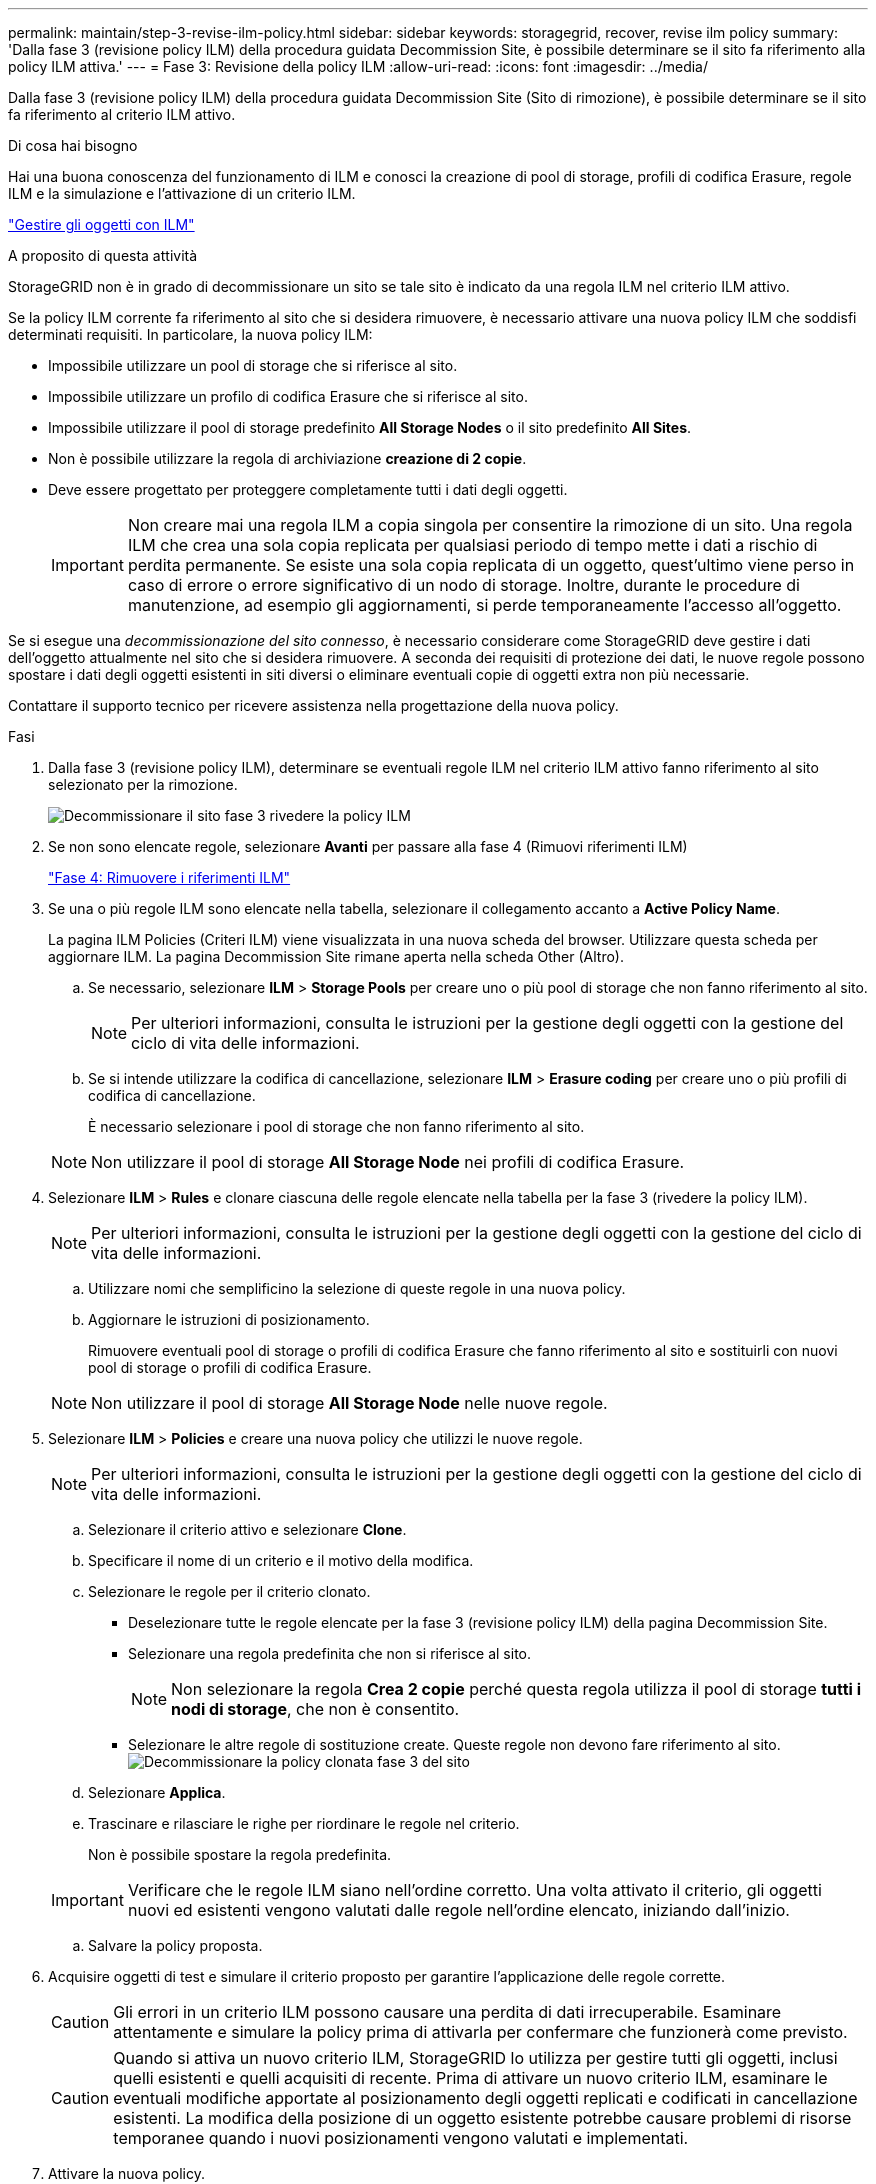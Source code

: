 ---
permalink: maintain/step-3-revise-ilm-policy.html 
sidebar: sidebar 
keywords: storagegrid, recover, revise ilm policy 
summary: 'Dalla fase 3 (revisione policy ILM) della procedura guidata Decommission Site, è possibile determinare se il sito fa riferimento alla policy ILM attiva.' 
---
= Fase 3: Revisione della policy ILM
:allow-uri-read: 
:icons: font
:imagesdir: ../media/


[role="lead"]
Dalla fase 3 (revisione policy ILM) della procedura guidata Decommission Site (Sito di rimozione), è possibile determinare se il sito fa riferimento al criterio ILM attivo.

.Di cosa hai bisogno
Hai una buona conoscenza del funzionamento di ILM e conosci la creazione di pool di storage, profili di codifica Erasure, regole ILM e la simulazione e l'attivazione di un criterio ILM.

link:../ilm/index.html["Gestire gli oggetti con ILM"]

.A proposito di questa attività
StorageGRID non è in grado di decommissionare un sito se tale sito è indicato da una regola ILM nel criterio ILM attivo.

Se la policy ILM corrente fa riferimento al sito che si desidera rimuovere, è necessario attivare una nuova policy ILM che soddisfi determinati requisiti. In particolare, la nuova policy ILM:

* Impossibile utilizzare un pool di storage che si riferisce al sito.
* Impossibile utilizzare un profilo di codifica Erasure che si riferisce al sito.
* Impossibile utilizzare il pool di storage predefinito *All Storage Nodes* o il sito predefinito *All Sites*.
* Non è possibile utilizzare la regola di archiviazione *creazione di 2 copie*.
* Deve essere progettato per proteggere completamente tutti i dati degli oggetti.
+

IMPORTANT: Non creare mai una regola ILM a copia singola per consentire la rimozione di un sito. Una regola ILM che crea una sola copia replicata per qualsiasi periodo di tempo mette i dati a rischio di perdita permanente. Se esiste una sola copia replicata di un oggetto, quest'ultimo viene perso in caso di errore o errore significativo di un nodo di storage. Inoltre, durante le procedure di manutenzione, ad esempio gli aggiornamenti, si perde temporaneamente l'accesso all'oggetto.



Se si esegue una _decommissionazione del sito connesso_, è necessario considerare come StorageGRID deve gestire i dati dell'oggetto attualmente nel sito che si desidera rimuovere. A seconda dei requisiti di protezione dei dati, le nuove regole possono spostare i dati degli oggetti esistenti in siti diversi o eliminare eventuali copie di oggetti extra non più necessarie.

Contattare il supporto tecnico per ricevere assistenza nella progettazione della nuova policy.

.Fasi
. Dalla fase 3 (revisione policy ILM), determinare se eventuali regole ILM nel criterio ILM attivo fanno riferimento al sito selezionato per la rimozione.
+
image::../media/decommission_site_step_3_revise_ilm_policy.png[Decommissionare il sito fase 3 rivedere la policy ILM]

. Se non sono elencate regole, selezionare *Avanti* per passare alla fase 4 (Rimuovi riferimenti ILM)
+
link:step-4-remove-ilm-references.html["Fase 4: Rimuovere i riferimenti ILM"]

. Se una o più regole ILM sono elencate nella tabella, selezionare il collegamento accanto a *Active Policy Name*.
+
La pagina ILM Policies (Criteri ILM) viene visualizzata in una nuova scheda del browser. Utilizzare questa scheda per aggiornare ILM. La pagina Decommission Site rimane aperta nella scheda Other (Altro).

+
.. Se necessario, selezionare *ILM* > *Storage Pools* per creare uno o più pool di storage che non fanno riferimento al sito.
+

NOTE: Per ulteriori informazioni, consulta le istruzioni per la gestione degli oggetti con la gestione del ciclo di vita delle informazioni.

.. Se si intende utilizzare la codifica di cancellazione, selezionare *ILM* > *Erasure coding* per creare uno o più profili di codifica di cancellazione.
+
È necessario selezionare i pool di storage che non fanno riferimento al sito.

+

NOTE: Non utilizzare il pool di storage *All Storage Node* nei profili di codifica Erasure.



. Selezionare *ILM* > *Rules* e clonare ciascuna delle regole elencate nella tabella per la fase 3 (rivedere la policy ILM).
+

NOTE: Per ulteriori informazioni, consulta le istruzioni per la gestione degli oggetti con la gestione del ciclo di vita delle informazioni.

+
.. Utilizzare nomi che semplificino la selezione di queste regole in una nuova policy.
.. Aggiornare le istruzioni di posizionamento.
+
Rimuovere eventuali pool di storage o profili di codifica Erasure che fanno riferimento al sito e sostituirli con nuovi pool di storage o profili di codifica Erasure.

+

NOTE: Non utilizzare il pool di storage *All Storage Node* nelle nuove regole.



. Selezionare *ILM* > *Policies* e creare una nuova policy che utilizzi le nuove regole.
+

NOTE: Per ulteriori informazioni, consulta le istruzioni per la gestione degli oggetti con la gestione del ciclo di vita delle informazioni.

+
.. Selezionare il criterio attivo e selezionare *Clone*.
.. Specificare il nome di un criterio e il motivo della modifica.
.. Selezionare le regole per il criterio clonato.
+
*** Deselezionare tutte le regole elencate per la fase 3 (revisione policy ILM) della pagina Decommission Site.
*** Selezionare una regola predefinita che non si riferisce al sito.
+

NOTE: Non selezionare la regola *Crea 2 copie* perché questa regola utilizza il pool di storage *tutti i nodi di storage*, che non è consentito.

*** Selezionare le altre regole di sostituzione create. Queste regole non devono fare riferimento al sito.image:../media/decommission_site_step_3_cloned_policy.png["Decommissionare la policy clonata fase 3 del sito"]


.. Selezionare *Applica*.
.. Trascinare e rilasciare le righe per riordinare le regole nel criterio.
+
Non è possibile spostare la regola predefinita.

+

IMPORTANT: Verificare che le regole ILM siano nell'ordine corretto. Una volta attivato il criterio, gli oggetti nuovi ed esistenti vengono valutati dalle regole nell'ordine elencato, iniziando dall'inizio.

.. Salvare la policy proposta.


. Acquisire oggetti di test e simulare il criterio proposto per garantire l'applicazione delle regole corrette.
+

CAUTION: Gli errori in un criterio ILM possono causare una perdita di dati irrecuperabile. Esaminare attentamente e simulare la policy prima di attivarla per confermare che funzionerà come previsto.

+

CAUTION: Quando si attiva un nuovo criterio ILM, StorageGRID lo utilizza per gestire tutti gli oggetti, inclusi quelli esistenti e quelli acquisiti di recente. Prima di attivare un nuovo criterio ILM, esaminare le eventuali modifiche apportate al posizionamento degli oggetti replicati e codificati in cancellazione esistenti. La modifica della posizione di un oggetto esistente potrebbe causare problemi di risorse temporanee quando i nuovi posizionamenti vengono valutati e implementati.

. Attivare la nuova policy.
+
Se si sta eseguendo una decommissionazione del sito connesso, StorageGRID inizia a rimuovere i dati dell'oggetto dal sito selezionato non appena si attiva il nuovo criterio ILM. Lo spostamento o l'eliminazione di tutte le copie degli oggetti potrebbe richiedere settimane. Sebbene sia possibile avviare in sicurezza la decommissionazione di un sito mentre i dati degli oggetti sono ancora presenti nel sito, la procedura di decommissionazione viene completata più rapidamente e con meno interruzioni e impatti sulle performance se si consente di spostare i dati dal sito prima di avviare la procedura di decommissionazione effettiva (Selezionando *Avvia decommissionazione* nella fase 5 della procedura guidata).

. Tornare al passaggio 3 (revisione policy ILM)* per assicurarsi che nessuna regola ILM nel nuovo criterio attivo faccia riferimento al sito e che il pulsante *Avanti* sia attivato.
+
image::../media/decommission_site_step_3_no_rules.png[Decommissionare il sito fase 3 senza regole]

+

NOTE: Se sono elencate delle regole, è necessario creare e attivare una nuova policy ILM prima di poter continuare.

. Se non sono elencate regole, selezionare *Avanti*.
+
Viene visualizzato il punto 4 (Rimuovi riferimenti ILM).


